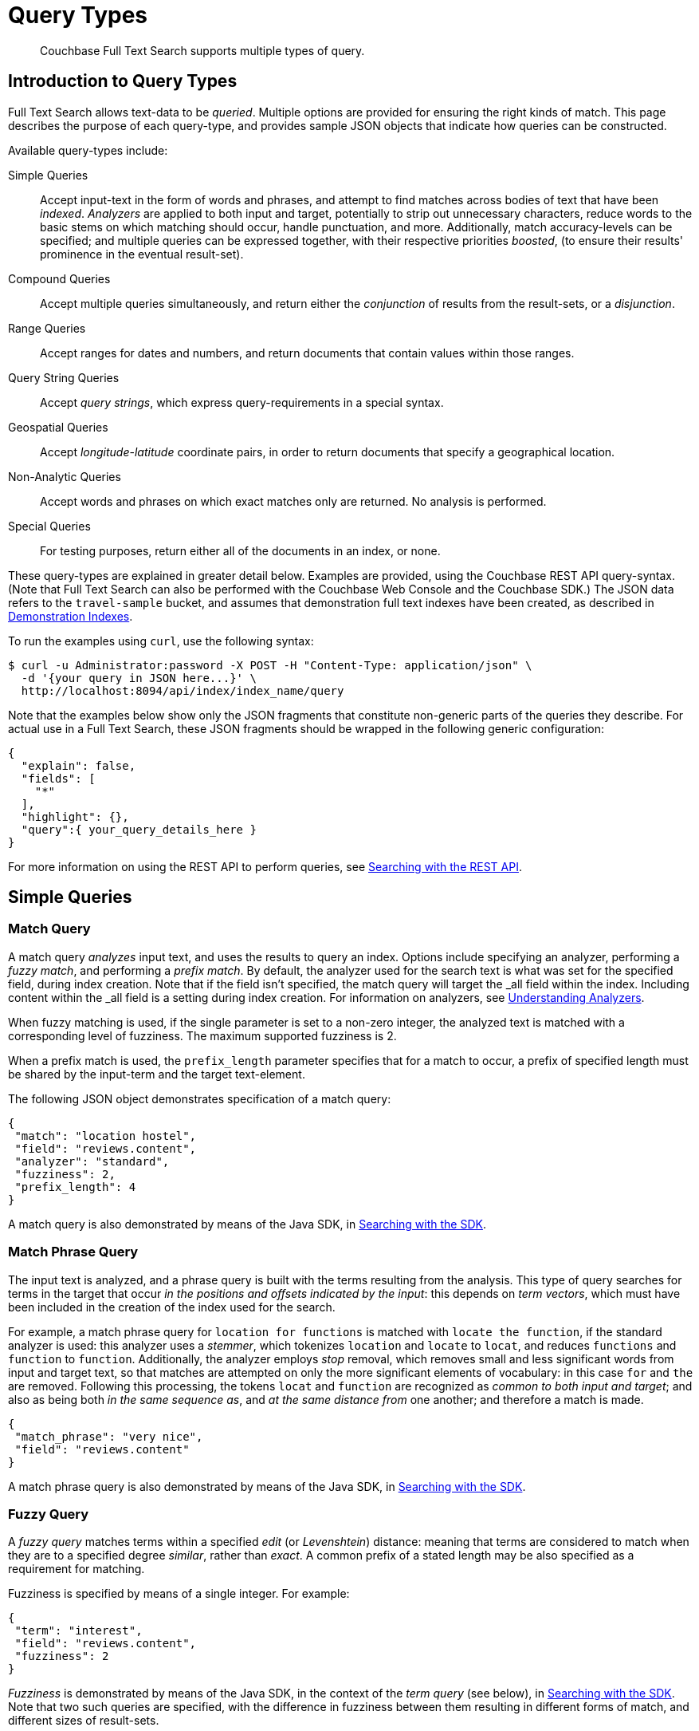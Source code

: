= Query Types

[abstract]
Couchbase Full Text Search supports multiple types of query.

[#introduction-to-query-types]
== Introduction to Query Types

Full Text Search allows text-data to be _queried_.
Multiple options are provided for ensuring the right kinds of match.
This page describes the purpose of each query-type, and provides sample JSON objects that indicate how queries can be constructed.

Available query-types include:

Simple Queries:: Accept input-text in the form of words and phrases, and attempt to find matches across bodies of text that have been _indexed_.
_Analyzers_ are applied to both input and target, potentially to strip out unnecessary characters, reduce words to the basic stems on which matching should occur, handle punctuation, and more.
Additionally, match accuracy-levels can be specified; and multiple queries can be expressed together, with their respective priorities _boosted_, (to ensure their results' prominence in the eventual result-set).
Compound Queries:: Accept multiple queries simultaneously, and return either the _conjunction_ of results from the result-sets, or a _disjunction_.
Range Queries:: Accept ranges for dates and numbers, and return documents that contain values within those ranges.
Query String Queries:: Accept _query strings_, which express query-requirements in a special syntax.
Geospatial Queries:: Accept _longitude_-_latitude_ coordinate pairs, in order to return documents that specify a geographical location.
Non-Analytic Queries:: Accept words and phrases on which exact matches only are returned.
No analysis is performed.
Special Queries:: For testing purposes, return either all of the documents in an index, or none.

These query-types are explained in greater detail below.
Examples are provided, using the Couchbase REST API query-syntax.
(Note that Full Text Search can also be performed with the Couchbase Web Console and the Couchbase SDK.)
The JSON data refers to the `travel-sample` bucket, and assumes that demonstration full text indexes have been created, as described in xref:fts-demonstration-indexes.adoc[Demonstration Indexes].

To run the examples using `curl`, use the following syntax:

[source,console]
----
$ curl -u Administrator:password -X POST -H "Content-Type: application/json" \
  -d '{your query in JSON here...}' \
  http://localhost:8094/api/index/index_name/query
----

Note that the examples below show only the JSON fragments that constitute non-generic parts of the queries they describe.
For actual use in a Full Text Search, these JSON fragments should be wrapped in the following generic configuration:

[source,json]
----
{
  "explain": false,
  "fields": [
    "*"
  ],
  "highlight": {},
  "query":{ your_query_details_here }
}
----

For more information on using the REST API to perform queries, see xref:fts-searching-with-the-rest-api.adoc[Searching with the REST API].

[#simple-queries]
== Simple Queries

[[match-query]]
=== Match Query

A match query _analyzes_ input text, and uses the results to query an index.
Options include specifying an analyzer, performing a _fuzzy match_, and performing a _prefix match_.
By default, the analyzer used for the search text is what was set for the specified field, during index creation.
Note that if the field isn't specified, the match query will target the _all field within the index. Including content within the _all field is a setting during index creation.
For information on analyzers, see xref:fts-using-analyzers.adoc[Understanding Analyzers].

When fuzzy matching is used, if the single parameter is set to a non-zero integer, the analyzed text is matched with a corresponding level of fuzziness.
The maximum supported fuzziness is 2.

When a prefix match is used, the [.param]`prefix_length` parameter specifies that for a match to occur, a prefix of specified length must be shared by the input-term and the target text-element.

The following JSON object demonstrates specification of a match query:

[source,json]
----
{
 "match": "location hostel",
 "field": "reviews.content",
 "analyzer": "standard",
 "fuzziness": 2,
 "prefix_length": 4
}
----

A match query is also demonstrated by means of the Java SDK, in xref:2.7@java-sdk::full-text-searching-with-sdk.adoc[Searching with the SDK].

[[match-phrase-query]]
=== Match Phrase Query

The input text is analyzed, and a phrase query is built with the terms resulting from the analysis.
This type of query searches for terms in the target that occur _in the positions and offsets indicated by the input_: this depends on _term vectors_, which must have been included in the creation of the index used for the search.

For example, a match phrase query for `location for functions` is matched with `locate the function`, if the standard analyzer is used: this analyzer uses a _stemmer_, which tokenizes `location` and `locate` to `locat`, and reduces `functions` and `function` to `function`.
Additionally, the analyzer employs _stop_ removal, which removes small and less significant words from input and target text, so that matches are attempted on only the more significant elements of vocabulary: in this case  `for` and `the` are removed.
Following this processing, the tokens `locat` and `function` are recognized as _common to both input and target_; and also as being both _in the same sequence as_, and _at the same distance from_ one another; and therefore a match is made.

[source,json]
----
{
 "match_phrase": "very nice",
 "field": "reviews.content"
}
----

A match phrase query is also demonstrated by means of the Java SDK, in xref:2.7@java-sdk::full-text-searching-with-sdk.adoc[Searching with the SDK].

=== Fuzzy Query

A _fuzzy query_ matches terms within a specified _edit_ (or _Levenshtein_) distance: meaning that terms are considered to match when they are to a specified degree _similar_, rather than _exact_.
A common prefix of a stated length may be also specified as a requirement for matching.

Fuzziness is specified by means of a single integer.
For example:

[source,json]
----
{
 "term": "interest",
 "field": "reviews.content",
 "fuzziness": 2
}
----

__Fuzziness__ is demonstrated by means of the Java SDK, in the context of the _term query_ (see below), in xref:2.7@java-sdk::full-text-searching-with-sdk.adoc[Searching with the SDK].
Note that two such queries are specified, with the difference in fuzziness between them resulting in different forms of match, and different sizes of result-sets.

=== Prefix Query

A _prefix_ query finds documents containing terms that start with the specified prefix.

[source,json]
----
{
 "prefix": "inter",
 "field": "reviews.content"
}
----

=== Regexp Query

A _regexp_ query finds documents containing terms that match the specified regular expression.

[source,json]
----
{
 "regexp": "inter.+",
 "field": "reviews.content"
}
----

A regexp query is also demonstrated by means of the Java SDK, in xref:2.7@java-sdk::full-text-searching-with-sdk.adoc[Searching with the SDK].

=== Wildcard Query

A _wildcard_ query uses a wildcard expression, to search within individual terms for matches.
Wildcard expressions can be any single character (`?`) or zero to many characters (`*`).
Wildcard expressions can appear in the middle or end of a term, but not at the beginning.

[source,json]
----
{
 "wildcard": "inter*",
 "field": "reviews.content"
}
----

A wildcard query is also demonstrated by means of the Java SDK, in xref:2.7@java-sdk::full-text-searching-with-sdk.adoc[Searching with the SDK].

=== Boolean Field Query

A _boolean field_ query searches fields that contain boolean `true` or `false` values.
A boolean field query searches the actual content of the field, and should not be confused with the <<boolean-query,boolean queries>> (described below, in the section on compound queries) that modify whether a query must, should, or must not be present.

[source,json]
----
{
 "bool": true,
 "field": "free_breakfast"
}
----

[#compound-queries]
== Compound Queries

=== Conjunction Query (AND)

A _conjunction_ query contains multiple _child queries_.
Its result documents must satisfy all of the child queries.

[source,json]
----
{
 "conjuncts":[
   {"field":"reviews.content", "match": "location"},
   {"field":"free_breakfast", "bool": true}
 ]
}
----

A conjunction query is also demonstrated by means of the Java SDK, in xref:2.7@java-sdk::full-text-searching-with-sdk.adoc[Searching with the SDK].

=== Disjunction Query (OR)

A _disjunction_ query contains multiple _child queries_.
Its result documents must satisfy a configurable `min` number of child queries.
By default this `min` is set to 1.
For example, if three child queries — A, B, and C — are specified, a `min` of 1 specifies that the result documents should be those returned uniquely for A (with all returned uniquely for B and C, and all returned commonly for A, B, and C, omitted).

[source,json]
----
{
 "disjuncts":[
   {"field":"reviews.content", "match": "location"},
   {"field":"free_breakfast", "bool": true}
 ]
}
----

A disjunction query is also demonstrated by means of the Java SDK, in xref:2.7@java-sdk::full-text-searching-with-sdk.adoc[Searching with the SDK].

[[boolean-query]]
=== Boolean Query

A _boolean query_ is a combination of conjunction and disjunction queries.
A boolean query takes three lists of queries:

* `must`: Result documents must satisfy all of these queries.
* `should`: Result documents should satisfy these queries.
* `must not`: Result documents must not satisfy any of these queries.

[source,json]
----
{
 "must": {
   "conjuncts":[{"field":"reviews.content", "match": "location"}]},
 "must_not": {
   "disjuncts": [{"field":"free_breakfast", "bool": false}]},
 "should": {
   "disjuncts": [{"field":"free_breakfast", "bool": true}]}
}
----

=== Doc ID Query

A _doc ID_ query returns the indexed document or documents among the specified set.
This is typically used in conjunction queries, to restrict the scope of other queries’ output.

[source,json]
----
{ "ids": [ "hotel_10158", "hotel_10159" ] }
----

A doc ID Query is demonstrated by means of the Java SDK, in xref:2.7@java-sdk::full-text-searching-with-sdk.adoc[Searching with the SDK].

[#range-queries]
== Range Queries

[[date-range]]
=== Date Range Query

A _date range_ query finds documents containing a date value, in the specified field within the specified range.
Dates should be in the format specified by https://www.ietf.org/rfc/rfc3339.txt[RFC-3339^], which is a specific profile of ISO-8601.
Define the endpoints using the fields [.param]`start` and [.param]`end`.
One endpoint can be omitted, but not both.
The [.param]`inclusive_start` and [.param]`inclusive_end` properties in the query JSON control whether or not the endpoints are included or excluded.

[source,json]
----
{
 "start": "2001-10-09T10:20:30-08:00",
 "end": "2016-10-31",
 "inclusive_start": false,
 "inclusive_end": false,
 "field": "review_date"
}
----

[[numeric-range]]
=== Numeric Range Query

A _numeric range_ query finds documents containing a numeric value in the specified field within the specified range.
Define the endpoints using the fields [.param]`min` and [.param]`max`.
You can omit one endpoint, but not both.
The [.param]`inclusive_min` and [.param]`inclusive_max` properties control whether or not the endpoints are included or excluded.
By default, [.param]`min` is inclusive and [.param]`max` is exclusive.

[source,json]
----
{
 "min": 100, "max": 1000,
 "inclusive_min": false,
 "inclusive_max": false,
 "field": "id"
}
----

A numeric range Query is also demonstrated by means of the Java SDK, in xref:2.7@java-sdk::full-text-searching-with-sdk.adoc[Searching with the SDK].

[[term-range]]
=== Term Range Query

A _term range_ query finds documents containing a term in the specified field within the specified range.
Define the endpoints using the fields [.param]`min` and [.param]`max`.
You can omit one endpoint, but not both.
The [.param]`inclusive_min` and [.param]`inclusive_max` properties control whether or not the endpoints are included or excluded.
By default, [.param]`min` is inclusive and [.param]`max` is exclusive.

[source,json]
----
{
 "min": "foo", "max": "foof",
 "inclusive_min": false,
 "inclusive_max": false,
 "field": "desc"
}
----

[#query-string-query-syntax]
== Query String Query

A _query string_ can be used, to express a given query by means of a special syntax.

[source,json]
----
{ "query": "+nice +view" }
----

A query string Query is demonstrated by means of the Java SDK, in xref:2.7@java-sdk::full-text-searching-with-sdk.adoc[Searching with the SDK].
Note also that the Full Text Searches conducted with the Couchbase Web Console themselves use query strings.
(See xref:fts-searching-from-the-ui.adoc[Searching from the UI].)

Certain queries supported by FTS are not yet supported by the query string syntax.
These include wildcards and regular expressions.

More detailed information is provided in xref:query-string-queries.adoc[Query String Queries].

[#non-analytic-queries]
== Non-Analytic Queries

_Term_ and _Phrase_ queries support no analysis on their inputs.
This means that only exact matches are returned.

In most cases, given the benefits of using analyzers, use of match and match phrase queries is preferable to that of term and phrase.
For information on analyzers, see xref:fts-using-analyzers.adoc[Understanding Analyzers].

=== Term Query

A _term_ query is the simplest possible query.
It performs an exact match in the index for the provided term.

[source,json]
----
{
  "term": "locate",
  "field": "reviews.content"
}
----

Term queries are also demonstrated by means of the Java SDK, in xref:2.7@java-sdk::full-text-searching-with-sdk.adoc[Searching with the SDK].

=== Phrase Query

A _phrase query_ searches for terms occurring in the specified position and offsets.
It performs an exact term-match for all the phrase-constituents, without using an analyzer.

[source,json]
----
{
  "terms": ["nice", "view"],
  "field": "reviews.content"
}
----

A phrase query is also demonstrated by means of the Java SDK, in xref:2.7@java-sdk::full-text-searching-with-sdk.adoc[Searching with the SDK].

[#geospatial-queries]
== Geospatial Queries

_Geospatial_ queries return documents that each specify a geographical location.
Each query contains either:

* A single _longitude_-_latitude_ coordinate pair; and a _distance_ value, in miles, which determines a radius measured from the location specified by the coordinate pair.
Documents are returned if they specify (by means of a longitude-latitude coordinate pair) a location that lies within the radius.
* Two longitude-latitude coordinate pairs.
These are respectively taken to indicate the upper left and lower right corners of a bounding box.
Documents are returned if they specify a location that lies within the bounding box.

A geospatial query must be applied to an index that applies the _geopoint_ type mapping to the document-field that contains the target longitude-latitude coordinate pair.

More detailed information is provided in xref:fts-geospatial-queries.adoc[Geospatial Queries].

[#special-queries]
== Special Queries

_Special_ queries are usually employed either in combination with other queries, or to test the system.

=== Match All Query

Matches _all_ documents in an index, irrespective of terms.
For example, if an index is created on the `travel-sample` bucket for documents of type `zucchini`, the _match all_ query returns all document IDs from the `travel-sample` bucket, even though the bucket contains no documents of type `zucchini`.

[source,json]
----
{ "match_all": {} }
----

=== Match None Query

Matches no documents in the index.

[source,json]
----
{ "match_none": {} }
----
